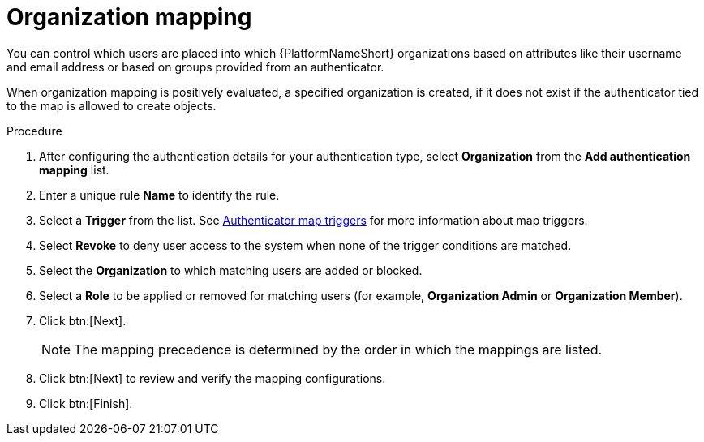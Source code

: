 :_mod-docs-content-type: PROCEDURE

[id="ref-controller-organization-mapping"]

= Organization mapping

You can control which users are placed into which {PlatformNameShort} organizations based on attributes like their username and email address or based on groups provided from an authenticator. 

When organization mapping is positively evaluated, a specified organization is created, if it does not exist if the authenticator tied to the map is allowed to create objects.

.Procedure

. After configuring the authentication details for your authentication type, select *Organization* from the *Add authentication mapping* list. 
. Enter a unique rule *Name* to identify the rule.
. Select a *Trigger* from the list. See xref:gw-authenticator-map-triggers[Authenticator map triggers] for more information about map triggers.
. Select *Revoke* to deny user access to the system when none of the trigger conditions are matched. 
. Select the *Organization* to which matching users are added or blocked.
. Select a *Role* to be applied or removed for matching users (for example, *Organization Admin* or *Organization Member*).
. Click btn:[Next].
+
[NOTE]
====
The mapping precedence is determined by the order in which the mappings are listed. 
====
+
. Click btn:[Next] to review and verify the mapping configurations.
. Click btn:[Finish].



